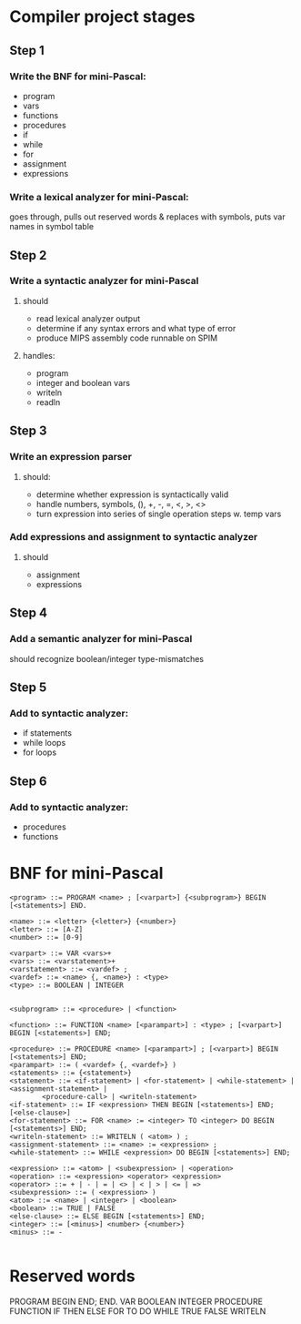 * Compiler project stages

** Step 1
*** Write the BNF for mini-Pascal:
- program
- vars
- functions
- procedures
- if
- while
- for
- assignment
- expressions

*** Write a lexical analyzer for mini-Pascal:
goes through, pulls out reserved words & replaces with symbols, puts var names in symbol table

** Step 2
*** Write a syntactic analyzer for mini-Pascal
**** should
- read lexical analyzer output
- determine if any syntax errors and what type of error
- produce MIPS assembly code runnable on SPIM
**** handles: 
- program
- integer and boolean vars
- writeln
- readln

** Step 3
*** Write an expression parser
**** should:
- determine whether expression is syntactically valid
- handle numbers, symbols, (), +, -, =, <, >, <>
- turn expression into series of single operation steps w. temp vars

*** Add expressions and assignment to syntactic analyzer
**** should
- assignment
- expressions

** Step 4
*** Add a semantic analyzer for mini-Pascal
should recognize boolean/integer type-mismatches

** Step 5
*** Add to syntactic analyzer:
- if statements
- while loops
- for loops

** Step 6
*** Add to syntactic analyzer:
- procedures
- functions


* BNF for mini-Pascal
#+BEGIN_SRC
<program> ::= PROGRAM <name> ; [<varpart>] {<subprogram>} BEGIN [<statements>] END.

<name> ::= <letter> {<letter>} {<number>}
<letter> ::= [A-Z]
<number> ::= [0-9]

<varpart> ::= VAR <vars>+
<vars> ::= <varstatement>+
<varstatement> ::= <vardef> ;
<vardef> ::= <name> {, <name>} : <type>
<type> ::= BOOLEAN | INTEGER


<subprogram> ::= <procedure> | <function>

<function> ::= FUNCTION <name> [<parampart>] : <type> ; [<varpart>] BEGIN [<statements>] END;

<procedure> ::= PROCEDURE <name> [<parampart>] ; [<varpart>] BEGIN [<statements>] END;
<parampart> ::= ( <vardef> {, <vardef>} )
<statements> ::= {<statement>}
<statement> ::= <if-statement> | <for-statement> | <while-statement> | <assignment-statement> |
		<procedure-call> | <writeln-statement>
<if-statement> ::= IF <expression> THEN BEGIN [<statements>] END; [<else-clause>]
<for-statement> ::= FOR <name> := <integer> TO <integer> DO BEGIN [<statements>] END; 
<writeln-statement> ::= WRITELN ( <atom> ) ;
<assignment-statement> ::= <name> := <expression> ;
<while-statement> ::= WHILE <expression> DO BEGIN [<statements>] END;

<expression> ::= <atom> | <subexpression> | <operation>
<operation> ::= <expression> <operator> <expression>
<operator> ::= + | - | = | <> | < | > | <= | =>
<subexpression> ::= ( <expression> )
<atom> ::= <name> | <integer> | <boolean>
<boolean> ::= TRUE | FALSE
<else-clause> ::= ELSE BEGIN [<statements>] END;
<integer> ::= [<minus>] <number> {<number>}
<minus> ::= -

#+END_SRC



* Reserved words
PROGRAM
BEGIN
END;
END.
VAR
BOOLEAN
INTEGER
PROCEDURE
FUNCTION
IF
THEN
ELSE
FOR
TO
DO
WHILE
TRUE
FALSE
WRITELN
